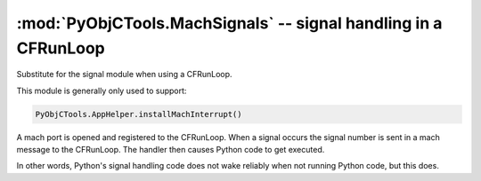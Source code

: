 ================================================================
:mod:`PyObjCTools.MachSignals` -- signal handling in a CFRunLoop
================================================================

.. module:: PyObjCTools.MachSignals
   :synopsis: signal handling in a CFRunLoop

Substitute for the signal module when using a CFRunLoop.

This module is generally only used to support:

.. sourcecode:: python

    PyObjCTools.AppHelper.installMachInterrupt()

A mach port is opened and registered to the CFRunLoop.
When a signal occurs the signal number is sent in a mach
message to the CFRunLoop.  The handler then causes Python
code to get executed.

In other words, Python's signal handling code does not wake
reliably when not running Python code, but this does.

.. function:: getsignal(signum)

   Query the current signal handler for *signum*.

   :param int signum: Signal value to query,should be one of the ``SIG*`` constants from :mod:`signal`.
   :returns: :data:`None` when there is no signal handler, handler function otherwise.

.. function:: signal(signum, handler)

   Install a new signal handler for *signum*.

   :param int signum: Signal value to set,should be one of the ``SIG*`` constants from :mod:`signal`.
   :param handler: Signal handler callable, should accept a single positional parameter, the signal number.
   :returns: The previous signal handler, or :data:`None` when there is no previous handler.
